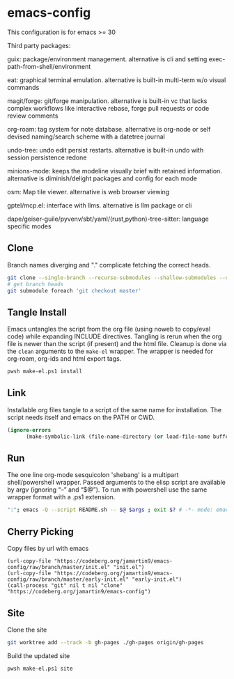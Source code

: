 
* emacs-config
This configuration is for emacs >= 30

Third party packages:

guix: package/environment management. alternative is cli and setting exec-path-from-shell/environment

eat: graphical terminal emulation. alternative is built-in multi-term w/o visual commands

magit/forge: git/forge manipulation. alternative is built-in vc that lacks complex workflows like interactive rebase, forge pull requests or code review comments

org-roam: tag system for note database. alternative is org-node or self devised naming/search scheme with a datetree journal

undo-tree: undo edit persist restarts. alternative is built-in undo with session persistence redone

minions-mode: keeps the modeline visually brief with retained information. alternative is diminish/delight packages and config for each mode

osm: Map tile viewer. alternative is web browser viewing

gptel/mcp.el: interface with llms. alternative is llm package or cli

dape/geiser-guile/pyvenv/sbt/yaml/(rust,python)-tree-sitter: language specific modes

** Clone
Branch names diverging and "." complicate fetching the correct heads.

#+NAME: clone
#+BEGIN_SRC sh :tangle no
git clone --single-branch --recurse-submodules --shallow-submodules --depth=1 ssh://git@codeberg.org/jamartin9/emacs-config.git
# get branch heads
git submodule foreach 'git checkout master'
#+END_SRC

** Tangle Install
Emacs untangles the script from the org file (using noweb to copy/eval code) while expanding INCLUDE directives.
Tangling is rerun when the org file is newer than the script (if present) and the html file.
Cleanup is done via the ~clean~ arguments to the ~make-el~ wrapper.
The wrapper is needed for org-roam, org-ids and html export tags.

#+NAME: tangle-install
#+BEGIN_SRC sh :tangle no
pwsh make-el.ps1 install
#+END_SRC

** Link
Installable org files tangle to a script of the same name for installation.
The script needs itself and emacs on the PATH or CWD.

#+NAME: link-README
#+BEGIN_SRC emacs-lisp :tangle README.sh :shebang "\":\"; emacs -Q --script README.sh -- $@ $args ; exit $? # -*- mode: emacs-lisp; lexical-binding: t; -*-"
(ignore-errors
      (make-symbolic-link (file-name-directory (or load-file-name buffer-file-name)) (concat (file-name-as-directory (if (getenv "XDG_CONFIG_HOME") (getenv "XDG_CONFIG_HOME") (concat (file-name-as-directory (getenv "HOME")) ".config"))) "emacs")))
#+END_SRC

** Run
The one line org-mode sesquicolon 'shebang' is a multipart shell/powershell wrapper.
Passed arguments to the elisp script are available by argv (ignoring “–” and “$@”).
To run with powershell use the same wrapper format with a .ps1 extension.
#+NAME: run-wrapper
#+BEGIN_SRC sh :tangle no
":"; emacs -Q --script README.sh -- $@ $args ; exit $? # -*- mode: emacs-lisp; lexical-binding: t; -*-
#+END_SRC

** Cherry Picking
Copy files by url with emacs
#+NAME: elisp-copy
#+BEGIN_SRC elisp :tangle no
(url-copy-file "https://codeberg.org/jamartin9/emacs-config/raw/branch/master/init.el" "init.el")
(url-copy-file "https://codeberg.org/jamartin9/emacs-config/raw/branch/master/early-init.el" "early-init.el")
(call-process "git" nil t nil "clone" "https://codeberg.org/jamartin9/emacs-config")
#+END_SRC

** Site
Clone the site
#+NAME: clone-gh-pages
#+BEGIN_SRC sh :tangle no
git worktree add --track -b gh-pages ./gh-pages origin/gh-pages
#+END_SRC

Build the updated site
#+NAME: tangle-site
#+BEGIN_SRC sh :tangle no
pwsh make-el.ps1 site
#+END_SRC
